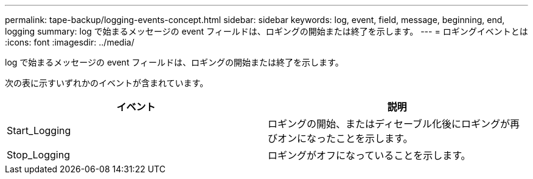 ---
permalink: tape-backup/logging-events-concept.html 
sidebar: sidebar 
keywords: log, event, field, message, beginning, end, logging 
summary: log で始まるメッセージの event フィールドは、ロギングの開始または終了を示します。 
---
= ロギングイベントとは
:icons: font
:imagesdir: ../media/


[role="lead"]
log で始まるメッセージの event フィールドは、ロギングの開始または終了を示します。

次の表に示すいずれかのイベントが含まれています。

|===
| イベント | 説明 


 a| 
Start_Logging
 a| 
ロギングの開始、またはディセーブル化後にロギングが再びオンになったことを示します。



 a| 
Stop_Logging
 a| 
ロギングがオフになっていることを示します。

|===